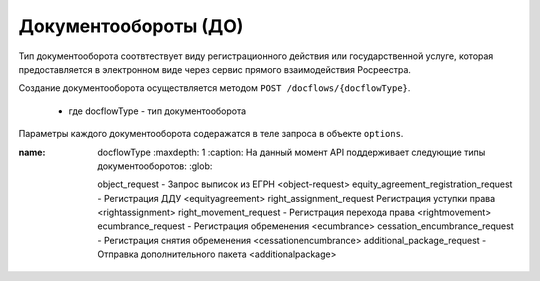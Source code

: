 Документообороты (ДО)
================

Тип документооборота  соотвтествует виду регистрационного действия или государственной услуге, которая предоставляется в электронном виде через сервис прямого взаимодействия Росреестра.

Создание документооборота осуществляется методом  ``POST /docflows/{docflowType}``.
    
    *  где docflowType  - тип документооборота 

Параметры каждого документооборота содеражатся в теле запроса в объекте ``options``.


:name: docflowType
        :maxdepth: 1
        :caption: На данный момент API  поддерживает следующие типы документооборотов: 
        :glob:
        
        object_request - Запрос выписок из ЕГРН <object-request>
        equity_agreement_registration_request - Регистрация ДДУ <equityagreement>
        right_assignment_request Регистрация уступки права <rightassignment>
        right_movement_request - Регистрация перехода права <rightmovement>
        ecumbrance_request - Регистрация обременения <ecumbrance>
        cessation_encumbrance_request - Регистрация снятия обременения <cessationencumbrance>
        additional_package_request - Отправка дополнительного пакета <additionalpackage>


 